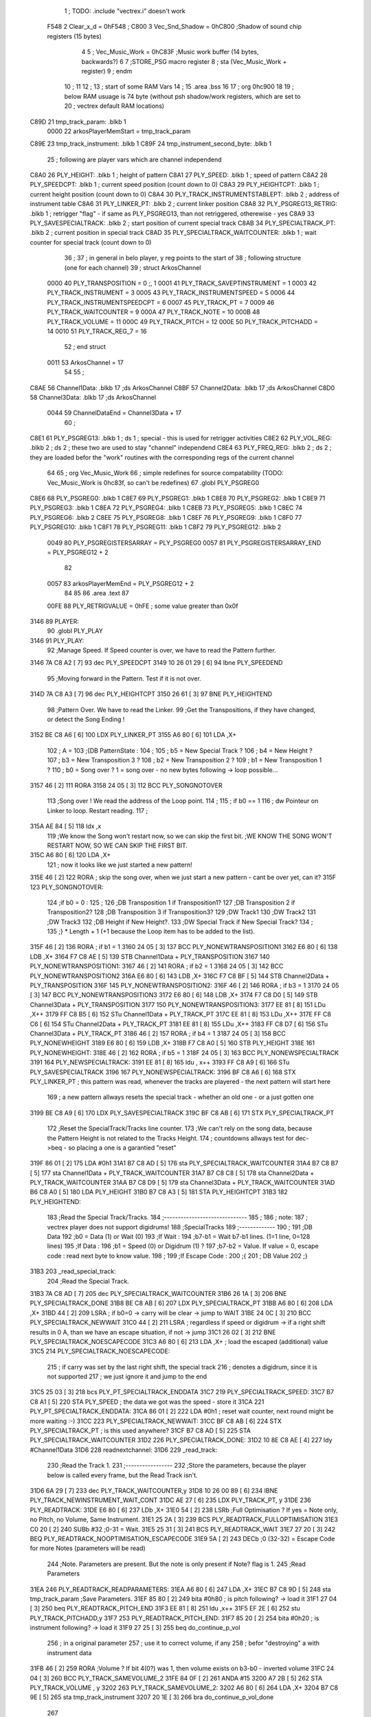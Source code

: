                               1 ; TODO: .include "vectrex.i" doesn't work
                     F548     2 Clear_x_d       =     0hF548   ;
                     C800     3 Vec_Snd_Shadow  =     0hC800   ;Shadow of sound chip registers (15 bytes)
                              4 
                              5 ; Vec_Music_Work      =      0hC83F                        ;Music work buffer (14 bytes, backwards?) 
                              6 
                              7 ;STORE_PSG           macro    register 
                              8 ;                    sta      (Vec_Music_Work + register) 
                              9 ;                    endm     
                             10 ;
                             11 
                             12 ; 
                             13 ; start of some RAM Vars
                             14 ;
                             15 	.area .bss
                             16 
                             17 ;                    org      0hc900 
                             18 
                             19 ; below RAM usuage is 74 byte (without psh shadow/work registers, which are set to
                             20 ; vectrex default RAM locations)
   C89D                      21 tmp_track_param: .blkb   1
                     0000    22 arkosPlayerMemStart  = tmp_track_param
   C89E                      23 tmp_track_instrument: .blkb   1
   C89F                      24 tmp_instrument_second_byte: .blkb   1
                             25 ; following are player vars which are channel independend
   C8A0                      26 PLY_HEIGHT: .blkb   1                            ; height of pattern 
   C8A1                      27 PLY_SPEED: .blkb   1                            ; speed of pattern 
   C8A2                      28 PLY_SPEEDCPT: .blkb   1                            ; current speed position (count down to 0) 
   C8A3                      29 PLY_HEIGHTCPT: .blkb   1                            ; current height position (count down to 0) 
   C8A4                      30 PLY_TRACK_INSTRUMENTSTABLEPT: .blkb   2                       ; address of instrument table 
   C8A6                      31 PLY_LINKER_PT: .blkb   2                            ; current linker position 
   C8A8                      32 PLY_PSGREG13_RETRIG: .blkb   1                            ; retrigger "flag" - if same as PLY_PSGREG13, than not retriggered, otherewise - yes 
   C8A9                      33 PLY_SAVESPECIALTRACK: .blkb   2                            ; start position of current special track 
   C8AB                      34 PLY_SPECIALTRACK_PT: .blkb   2                            ; current position in special track 
   C8AD                      35 PLY_SPECIALTRACK_WAITCOUNTER: .blkb   1                       ; wait counter for special track (count down to 0) 
                             36 ;
                             37 ; in general in belo player, y reg points to the start of
                             38 ; following structure (one for each channel)
                             39 ;                    struct   ArkosChannel 
                     0000    40                     PLY_TRANSPOSITION = 0 ;, 1 
                     0001    41                     PLY_TRACK_SAVEPTINSTRUMENT = 1
                     0003    42                     PLY_TRACK_INSTRUMENT = 3
                     0005    43                     PLY_TRACK_INSTRUMENTSPEED = 5
                     0006    44                     PLY_TRACK_INSTRUMENTSPEEDCPT = 6
                     0007    45                     PLY_TRACK_PT = 7
                     0009    46                     PLY_TRACK_WAITCOUNTER = 9
                     000A    47 					PLY_TRACK_NOTE = 10
                     000B    48                     PLY_TRACK_VOLUME = 11
                     000C    49                     PLY_TRACK_PITCH = 12
                     000E    50                     PLY_TRACK_PITCHADD = 14
                     0010    51                     PLY_TRACK_REG_7 = 16
                             52 ;                    end struct 
                     0011    53 ArkosChannel = 17
                             54 
                             55 ;
   C8AE                      56 Channel1Data:        .blkb   17 ;ds       ArkosChannel 
   C8BF                      57 Channel2Data:        .blkb   17 ;ds       ArkosChannel 
   C8D0                      58 Channel3Data:        .blkb   17 ;ds       ArkosChannel 
                     0044    59 ChannelDataEnd      = Channel3Data + 17
                             60 ;
   C8E1                      61 PLY_PSGREG13:        .blkb   1 ; ds       1                            ; special - this is used for retrigger activities 
   C8E2                      62 PLY_VOL_REG:         .blkb   2 ; ds       2                            ; these two are used to stay "channel" independend 
   C8E4                      63 PLY_FREQ_REG:        .blkb   2 ; ds       2                            ; they are loaded befor the "work" routines with the corresponding regs of the current channel 
                             64 
                             65 ;	org      Vec_Music_Work 
                             66 ; simple redefines for source compatability (TODO: Vec_Music_Work is 0hc83f, so can't be redefines)
                             67 	.globl PLY_PSGREG0
   C8E6                      68 PLY_PSGREG0:         .blkb   1
   C8E7                      69 PLY_PSGREG1:         .blkb   1
   C8E8                      70 PLY_PSGREG2:         .blkb   1
   C8E9                      71 PLY_PSGREG3:         .blkb   1
   C8EA                      72 PLY_PSGREG4:         .blkb   1
   C8EB                      73 PLY_PSGREG5:         .blkb   1
   C8EC                      74 PLY_PSGREG6:         .blkb   2
   C8EE                      75 PLY_PSGREG8:         .blkb   1
   C8EF                      76 PLY_PSGREG9:         .blkb   1
   C8F0                      77 PLY_PSGREG10:        .blkb   1
   C8F1                      78 PLY_PSGREG11:        .blkb   1
   C8F2                      79 PLY_PSGREG12:        .blkb   2
                     0049    80 PLY_PSGREGISTERSARRAY = PLY_PSGREG0
                     0057    81 PLY_PSGREGISTERSARRAY_END = PLY_PSGREG12 + 2
                             82 
                     0057    83 arkosPlayerMemEnd = PLY_PSGREG12 + 2
                             84 
                             85 
                             86 	.area .text
                             87 
                     00FE    88 PLY_RETRIGVALUE     = 0hFE                         ; some value greater than 0x0f 
   3146                      89 PLAYER: 
                             90 	.globl PLY_PLAY
   3146                      91 PLY_PLAY: 
                             92 ;Manage Speed. If Speed counter is over, we have to read the Pattern further.
   3146 7A C8 A2      [ 7]   93                     dec      PLY_SPEEDCPT 
   3149 10 26 01 29   [ 6]   94                     lbne     PLY_SPEEDEND 
                             95 ;Moving forward in the Pattern. Test if it is not over.
   314D 7A C8 A3      [ 7]   96                     dec      PLY_HEIGHTCPT 
   3150 26 61         [ 3]   97                     BNE      PLY_HEIGHTEND 
                             98 ;Pattern Over. We have to read the Linker.
                             99 ;Get the Transpositions, if they have changed, or detect the Song Ending !
   3152 BE C8 A6      [ 6]  100                     LDX      PLY_LINKER_PT 
   3155 A6 80         [ 6]  101                     LDA      ,X+ 
                            102 ; A = 
                            103 ;{DB PatternState :
                            104 ;
                            105 ;	b5 = New Special Track ?
                            106 ;	b4 = New Height ?
                            107 ;	b3 = New Transposition 3 ?
                            108 ;	b2 = New Transposition 2 ?
                            109 ;	b1 = New Transposition 1 ?
                            110 ;	b0 = Song over ? 1 = song over - no new bytes following -> loop possible...
   3157 46            [ 2]  111                     RORA     
   3158 24 05         [ 3]  112                     BCC      PLY_SONGNOTOVER 
                            113 ;Song over ! We read the address of the Loop point.
                            114 ;
                            115 ; if b0 == 1
                            116 ; dw Pointeur on Linker to loop. Restart reading.
                            117 ;
   315A AE 84         [ 5]  118                     ldx      ,x 
                            119 ;We know the Song won't restart now, so we can skip the first bit.                                                                                      ;WE KNOW THE SONG WON'T RESTART NOW, SO WE CAN SKIP THE FIRST BIT.
   315C A6 80         [ 6]  120                     LDA      ,X+ 
                            121 ; now it looks like we just started a new pattern!
   315E 46            [ 2]  122                     RORA                                  ; skip the song over, when we just start a new pattern - cant be over yet, can it? 
   315F                     123 PLY_SONGNOTOVER: 
                            124 ;if b0 = 0 :
                            125 ;
                            126 ;DB Transposition 1 if Transposition1?
                            127 ;DB Transposition 2 if Transposition2?
                            128 ;DB Transposition 3 if Transposition3?
                            129 ;DW Track1
                            130 ;DW Track2
                            131 ;DW Track3
                            132 ;DB Height if New Height?.
                            133 ;DW Special Track if New Special Track?
                            134 ;
                            135 ;} * Length + 1		(+1 because the Loop item has to be added to the list).
   315F 46            [ 2]  136                     RORA                                  ; if b1 = 1 
   3160 24 05         [ 3]  137                     BCC      PLY_NONEWTRANSPOSITION1 
   3162 E6 80         [ 6]  138                     LDB      ,X+ 
   3164 F7 C8 AE      [ 5]  139                     STB      Channel1Data + PLY_TRANSPOSITION 
   3167                     140 PLY_NONEWTRANSPOSITION1: 
   3167 46            [ 2]  141                     RORA                                  ; if b2 = 1 
   3168 24 05         [ 3]  142                     BCC      PLY_NONEWTRANSPOSITION2 
   316A E6 80         [ 6]  143                     LDB      ,X+ 
   316C F7 C8 BF      [ 5]  144                     STB      Channel2Data + PLY_TRANSPOSITION 
   316F                     145 PLY_NONEWTRANSPOSITION2: 
   316F 46            [ 2]  146                     RORA                                  ; if b3 = 1 
   3170 24 05         [ 3]  147                     BCC      PLY_NONEWTRANSPOSITION3 
   3172 E6 80         [ 6]  148                     LDB      ,X+ 
   3174 F7 C8 D0      [ 5]  149                     STB      Channel3Data + PLY_TRANSPOSITION 
   3177                     150 PLY_NONEWTRANSPOSITION3: 
   3177 EE 81         [ 8]  151                     LDu      ,X++ 
   3179 FF C8 B5      [ 6]  152                     STu      Channel1Data + PLY_TRACK_PT 
   317C EE 81         [ 8]  153                     LDu      ,X++ 
   317E FF C8 C6      [ 6]  154                     STu      Channel2Data + PLY_TRACK_PT 
   3181 EE 81         [ 8]  155                     LDu      ,X++ 
   3183 FF C8 D7      [ 6]  156                     STu      Channel3Data + PLY_TRACK_PT 
   3186 46            [ 2]  157                     RORA                                  ; if b4 = 1 
   3187 24 05         [ 3]  158                     BCC      PLY_NONEWHEIGHT 
   3189 E6 80         [ 6]  159                     LDB      ,X+ 
   318B F7 C8 A0      [ 5]  160                     STB      PLY_HEIGHT 
   318E                     161 PLY_NONEWHEIGHT: 
   318E 46            [ 2]  162                     RORA                                  ; if b5 = 1 
   318F 24 05         [ 3]  163                     BCC      PLY_NONEWSPECIALTRACK 
   3191                     164 PLY_NEWSPECIALTRACK: 
   3191 EE 81         [ 8]  165                     ldu      , x++ 
   3193 FF C8 A9      [ 6]  166                     STu      PLY_SAVESPECIALTRACK 
   3196                     167 PLY_NONEWSPECIALTRACK: 
   3196 BF C8 A6      [ 6]  168                     STX      PLY_LINKER_PT                ; this pattern was read, whenever the tracks are playered - the next pattern will start here 
                            169 ; a new pattern allways resets the special track - whether an old one - or a just gotten one
   3199 BE C8 A9      [ 6]  170                     LDX      PLY_SAVESPECIALTRACK 
   319C BF C8 AB      [ 6]  171                     STX      PLY_SPECIALTRACK_PT 
                            172 ;Reset the SpecialTrack/Tracks line counter.
                            173 ;We can't rely on the song data, because the Pattern Height is not related to the Tracks Height.
                            174 ; countdowns allways test for dec->beq - so placing a one is a garantied "reset"
   319F 86 01         [ 2]  175                     LDA      #0h1 
   31A1 B7 C8 AD      [ 5]  176                     sta      PLY_SPECIALTRACK_WAITCOUNTER 
   31A4 B7 C8 B7      [ 5]  177                     sta      Channel1Data + PLY_TRACK_WAITCOUNTER 
   31A7 B7 C8 C8      [ 5]  178                     sta      Channel2Data + PLY_TRACK_WAITCOUNTER 
   31AA B7 C8 D9      [ 5]  179                     sta      Channel3Data + PLY_TRACK_WAITCOUNTER 
   31AD B6 C8 A0      [ 5]  180                     LDA      PLY_HEIGHT 
   31B0 B7 C8 A3      [ 5]  181                     STA      PLY_HEIGHTCPT 
   31B3                     182 PLY_HEIGHTEND: 
                            183 ;Read the Special Track/Tracks.
                            184 ;------------------------------
                            185 ;
                            186 ; note:
                            187 ; vectrex player does not support digidrums!
                            188 ;SpecialTracks
                            189 ;-------------
                            190 ;
                            191 ;DB Data
                            192 ;b0 = Data (1) or Wait (0)
                            193 ;If Wait :
                            194 ;b7-b1 = Wait b7-b1 lines. (1=1 line, 0=128 lines)
                            195 ;If Data :
                            196 ;b1 = Speed (0) or Digidrum (1) ?
                            197 ;b7-b2 = Value. If value = 0, escape code : read next byte to know value.
                            198 ;
                            199 ;If Escape Code :
                            200 ;{
                            201 ; DB Value
                            202 ;}
   31B3                     203 _read_special_track: 
                            204 ;Read the Special Track.
   31B3 7A C8 AD      [ 7]  205                     dec      PLY_SPECIALTRACK_WAITCOUNTER 
   31B6 26 1A         [ 3]  206                     BNE      PLY_SPECIALTRACK_DONE 
   31B8 BE C8 AB      [ 6]  207                     LDX      PLY_SPECIALTRACK_PT 
   31BB A6 80         [ 6]  208                     LDA      ,X+ 
   31BD 44            [ 2]  209                     LSRA                                  ; if b0=0 -> carry will be clear -> jump to WAIT 
   31BE 24 0C         [ 3]  210                     BCC      PLY_SPECIALTRACK_NEWWAIT 
   31C0 44            [ 2]  211                     LSRA                                  ; regardless if speed or digidrum -> if a right shift results in 0 A, than we have an escape situation, if not -> jump 
   31C1 26 02         [ 3]  212                     BNE      PLY_SPECIALTRACK_NOESCAPECODE 
   31C3 A6 80         [ 6]  213                     LDA      ,X+                          ; load the escaped (additional) value 
   31C5                     214 PLY_SPECIALTRACK_NOESCAPECODE: 
                            215 ; if carry was set by the last right shift, the special track
                            216 ; denotes a digidrum, since it is not supported
                            217 ; we just ignore it and jump to the end
   31C5 25 03         [ 3]  218                     bcs      PLY_PT_SPECIALTRACK_ENDDATA 
   31C7                     219 PLY_SPECIALTRACK_SPEED: 
   31C7 B7 C8 A1      [ 5]  220                     STA      PLY_SPEED                    ; the data we got was the speed - store it 
   31CA                     221 PLY_PT_SPECIALTRACK_ENDDATA: 
   31CA 86 01         [ 2]  222                     LDA      #0h1                          ; reset wait counter, next round might be more waiting :-) 
   31CC                     223 PLY_SPECIALTRACK_NEWWAIT: 
   31CC BF C8 AB      [ 6]  224                     STX      PLY_SPECIALTRACK_PT          ; is this used anywhere? 
   31CF B7 C8 AD      [ 5]  225                     STA      PLY_SPECIALTRACK_WAITCOUNTER 
   31D2                     226 PLY_SPECIALTRACK_DONE: 
   31D2 10 8E C8 AE   [ 4]  227                     ldy      #Channel1Data 
   31D6                     228 readnextchannel: 
   31D6                     229 _read_track: 
                            230 ;Read the Track 1.
                            231 ;-----------------
                            232 ;Store the parameters, because the player below is called every frame, but the Read Track isn't.
   31D6 6A 29         [ 7]  233                     dec      PLY_TRACK_WAITCOUNTER,y 
   31D8 10 26 00 89   [ 6]  234                     lBNE     PLY_TRACK_NEWINSTRUMENT_WAIT_CONT 
   31DC AE 27         [ 6]  235                     LDX      PLY_TRACK_PT, y 
   31DE                     236 PLY_READTRACK: 
   31DE E6 80         [ 6]  237                     LDb      ,X+ 
   31E0 54            [ 2]  238                     LSRb                                  ;Full Optimisation ? If yes = Note only, no Pitch, no Volume, Same Instrument. 
   31E1 25 2A         [ 3]  239                     BCS      PLY_READTRACK_FULLOPTIMISATION 
   31E3 C0 20         [ 2]  240                     SUBb     #32                          ;0-31 = Wait. 
   31E5 25 31         [ 3]  241                     BCS      PLY_READTRACK_WAIT 
   31E7 27 20         [ 3]  242                     BEQ      PLY_READTRACK_NOOPTIMISATION_ESCAPECODE 
   31E9 5A            [ 2]  243                     DECb                                  ;0 (32-32) = Escape Code for more Notes (parameters will be read) 
                            244 ;Note. Parameters are present. But the note is only present if Note? flag is 1.
                            245 ;Read Parameters
   31EA                     246 PLY_READTRACK_READPARAMETERS: 
   31EA A6 80         [ 6]  247                     LDA      ,X+ 
   31EC B7 C8 9D      [ 5]  248                     sta      tmp_track_param              ;Save Parameters. 
   31EF 85 80         [ 2]  249                     bita     #0h80                         ; is pitch following? -> load it 
   31F1 27 04         [ 3]  250                     beq      PLY_READTRACK_PITCH_END 
   31F3 EE 81         [ 8]  251                     ldu      ,x++ 
   31F5 EF 2E         [ 6]  252                     stu      PLY_TRACK_PITCHADD,y 
   31F7                     253 PLY_READTRACK_PITCH_END: 
   31F7 85 20         [ 2]  254                     bita     #0h20                         ; is instrument following? -> load it 
   31F9 27 25         [ 3]  255                     beq      do_continue_p_vol 
                            256 ; in a original parameter
                            257 ; use it to correct volume, if any
                            258 ; befor "destroying" a with instrument data
   31FB 46            [ 2]  259                     RORA                                  ;Volume ? If bit 4(0?) was 1, then volume exists on b3-b0 - inverted volume 
   31FC 24 04         [ 3]  260                     BCC      PLY_TRACK_SAMEVOLUME_2 
   31FE 84 0F         [ 2]  261                     ANDA     #15
   3200 A7 2B         [ 5]  262                     STA      PLY_TRACK_VOLUME , y 
   3202                     263 PLY_TRACK_SAMEVOLUME_2: 
   3202 A6 80         [ 6]  264                     LDA      ,X+ 
   3204 B7 C8 9E      [ 5]  265                     sta      tmp_track_instrument 
   3207 20 1E         [ 3]  266                     bra      do_continue_p_vol_done 
                            267 
   3209                     268 PLY_READTRACK_NOOPTIMISATION_ESCAPECODE: 
   3209 E6 80         [ 6]  269                     LDb      ,X+                          ; load note to B 
   320B 20 DD         [ 3]  270                     BRA      PLY_READTRACK_READPARAMETERS 
                            271 
                            272 ;---------  
   320D                     273 PLY_READTRACK_FULLOPTIMISATION: 
   320D AF 27         [ 6]  274                     STX      PLY_TRACK_PT, y 
   320F 4F            [ 2]  275                     clra                                  ; is param now, no need to save - accessed directly in full opt 
   3210 C0 01         [ 2]  276                     SUBb     #0h1 
   3212 24 1C         [ 3]  277                     BCC      full_opt_note_given 
   3214 E6 80         [ 6]  278                     LDb      ,X+ 
                            279 ;cc_out_save_note
                            280                                                           ; no pitch 
                            281                                                           ; no vol 
                            282                                                           ; but certainly note 
   3216 20 18         [ 3]  283                     bra      full_opt_note_given 
                            284 
                            285 ;---------  
   3218                     286 PLY_READTRACK_WAIT: 
   3218 CB 20         [ 2]  287                     ADDb     #32 
   321A 1A 01         [ 3]  288                     ORCC     #1
   321C AF 27         [ 6]  289                     STX      PLY_TRACK_PT, y 
   321E 20 43         [ 3]  290                     bra      PLY_TRACK_NEWINSTRUMENT_SETWAIT 
                            291 
   3220                     292 do_continue_p_vol: 
                            293 ; in b now note - if any
                            294 ; in a original parameter
   3220 46            [ 2]  295                     RORA                                  ;Volume ? If bit 4(0?) was 1, then volume exists on b3-b0 - inverted volume 
   3221 24 04         [ 3]  296                     BCC      PLY_TRACK_SAMEVOLUME_1 
   3223 84 0F         [ 2]  297                     ANDA     #15
   3225 A7 2B         [ 5]  298                     STA      PLY_TRACK_VOLUME , y 
   3227                     299 PLY_TRACK_SAMEVOLUME_1: 
   3227                     300 do_continue_p_vol_done: 
                            301 ; in b current note
                            302 ; in tmp_b_instrument the current instrument number
                            303 ; in tmp_d_param, the parameters of the last read track info
                            304 ;76543210
                            305 ;pnivvvvo
                            306 ;
                            307 ;DB Parameters
                            308 ;p = New Pitch ?
                            309 ;n = Note ?
                            310 ;i = New Instrument ? Only tested if Note? = 1.
                            311 ;v = Inverted Volume if Volume?=1. %0000 if Volume? is off.
                            312 ;o = Volume ?
                            313 ;No Wait command. Can be a Note and/or Effects.
   3227 B6 C8 9D      [ 5]  314                     lda      tmp_track_param 
   322A AF 27         [ 6]  315                     STX      PLY_TRACK_PT, y 
   322C 85 40         [ 2]  316                     bita     #0h40                         ;Note ? If no Note, we don't have to test if a new Instrument is here. 
   322E 27 31         [ 3]  317                     beq      PLY_TRACK_NONOTEGIVEN 
   3230                     318 full_opt_note_given: 
   3230 EB 20         [ 5]  319                     ADDb     PLY_TRANSPOSITION, y         ;Transpose Note according to the Transposition in the Linker. 
   3232 E7 2A         [ 5]  320                     STb      PLY_TRACK_NOTE, y 
   3234 8E 00 00      [ 3]  321                     LDX      #0h0                          ;Reset the TrackPitch. 
   3237 AF 2C         [ 6]  322                     STX      PLY_TRACK_PITCH , y 
   3239 85 20         [ 2]  323                     bita     #0h20                         ;New Instrument ?; 
   323B 26 08         [ 3]  324                     bne      PLY_TRACK_NEWINSTRUMENT 
   323D AE 21         [ 6]  325                     LDX      PLY_TRACK_SAVEPTINSTRUMENT, y ;Same Instrument. We recover its address to restart it. 
   323F A6 25         [ 5]  326                     LDA      PLY_TRACK_INSTRUMENTSPEED, y ;Reset the Instrument Speed Counter. Never seemed useful... 
   3241 A7 26         [ 5]  327                     STA      PLY_TRACK_INSTRUMENTSPEEDCPT , y 
   3243 20 13         [ 3]  328                     BRA      PLY_TRACK_INSTRUMENTRESETPT 
                            329 
   3245                     330 PLY_TRACK_NEWINSTRUMENT:                                   ;New  Instrument. We have to get its new address, and Speed. 
   3245 4F            [ 2]  331                     clra     
   3246 F6 C8 9E      [ 5]  332                     ldb      tmp_track_instrument 
   3249 58            [ 2]  333                     LSLB     
   324A 49            [ 2]  334                     ROLA     
   324B BE C8 A4      [ 6]  335                     LDX      PLY_TRACK_INSTRUMENTSTABLEPT 
   324E AE 8B         [ 9]  336                     ldx      d,x 
   3250 A6 80         [ 6]  337                     lda      ,x+ 
   3252 A7 25         [ 5]  338                     STA      PLY_TRACK_INSTRUMENTSPEED , y 
   3254 A7 26         [ 5]  339                     STA      PLY_TRACK_INSTRUMENTSPEEDCPT , y 
   3256 AF 21         [ 6]  340                     STX      PLY_TRACK_SAVEPTINSTRUMENT, y ;When using the Instrument again, no need to give the Speed, it is skipped. ;WHEN USING THE INSTRUMENT AGAIN, NO NEED TO GIVE THE SPEED, IT IS SKIPPED. 
   3258                     341 PLY_TRACK_INSTRUMENTRESETPT: 
   3258 A6 80         [ 6]  342                     LDA      ,X+ 
   325A 27 03         [ 3]  343                     BEQ      noIntrumentRetrigger 
   325C B7 C8 A8      [ 5]  344                     STA      PLY_PSGREG13_RETRIG 
   325F                     345 noIntrumentRetrigger: 
   325F AF 23         [ 6]  346                     STX      PLY_TRACK_INSTRUMENT, y 
   3261                     347 PLY_TRACK_NONOTEGIVEN: 
   3261 C6 01         [ 2]  348                     LDb      #0h1             
   3263                     349 PLY_TRACK_NEWINSTRUMENT_SETWAIT: 
   3263 E7 29         [ 5]  350                     STb      PLY_TRACK_WAITCOUNTER , y   
   3265                     351 PLY_TRACK_NEWINSTRUMENT_WAIT_CONT: 
   3265 31 A8 11      [ 5]  352                     leay     ArkosChannel, y 
   3268 10 8C C8 E1   [ 5]  353                     cmpy     #ChannelDataEnd 
   326C 10 26 FF 66   [ 6]  354                     lbne     readnextchannel 
   3270 B6 C8 A1      [ 5]  355                     LDA      PLY_SPEED 
   3273 B7 C8 A2      [ 5]  356                     STA      PLY_SPEEDCPT 
                            357 
                            358 
                            359 
                            360 
   3276                     361 PLY_SPEEDEND: 
   3276 CC C8 EA      [ 3]  362                     LDD      #PLY_PSGREGISTERSARRAY + 4 
   3279 FD C8 E4      [ 6]  363                     std      PLY_FREQ_REG 
   327C CC C8 F0      [ 3]  364                     ldd      #PLY_PSGREGISTERSARRAY + 10 
   327F FD C8 E2      [ 6]  365                     std      PLY_VOL_REG 
   3282 10 8E C8 D0   [ 4]  366                     LDY      #Channel3Data 
   3286                     367 playnextchannel: 
   3286                     368 _play_sound_track:
                            369 ;Play the Sound on Track 
                            370 ;-------------------------
                            371 ;Plays the sound on each frame, but only save the forwarded Instrument pointer when Instrument Speed is reached.
                            372 ;This is needed because TrackPitch is involved in the Software Frequency/Hardware Frequency calculation, and is calculated every frame.
   3286 EC 2C         [ 6]  373                     LDD      PLY_TRACK_PITCH, y 
   3288 E3 2E         [ 7]  374                     ADDD     PLY_TRACK_PITCHADD , y 
   328A ED 2C         [ 6]  375                     STD      PLY_TRACK_PITCH , y 
                            376 ; arithmetic shift right D (halfing and preserving sign)
                            377 ; slow down pitch by quartering the current pitch
                            378 ; (after the add)
   328C 47            [ 2]  379                     ASRA     
   328D 56            [ 2]  380                     RORB     
   328E 47            [ 2]  381                     ASRA     
   328F 56            [ 2]  382                     RORB     
   3290 1F 03         [ 6]  383                     TFR      D,U                          ; U = (PLY_TRACK_PITCH/4) 
   3292 AE 23         [ 6]  384                     LDX      PLY_TRACK_INSTRUMENT, y 
                            385 ;;;;;;;;;;;;;;;;;;;;;;;;;;;;;;;;;;;;;;;;;;;;;;;
                            386 ; PLAY SOUND
                            387 ;;;;;;;;;;;;;;;;;;;;;;;;;;;;;;;;;;;;;;;;;;;;;;;
                            388 ;Plays a sound stream.
                            389 ;X Pointer to Instrument Data
                            390 ;Y Pointer to track data
                            391 ; U current track pitch
                            392 ;RET=
                            393 ;X =New Instrument pointer.
                            394 ; data in track record is set
   3294                     395 PLY_PLAYSOUND: 
                            396 ;instrument 
                            397 ;DB FirstByte
                            398 ;if b0=0, NON-HARD sound. If b0=1, HARD Sound.
   3294 E6 80         [ 6]  399                     LDB      ,X+ 
   3296 56            [ 2]  400                     RORB     
   3297 25 65         [ 3]  401                     BCS      PLY_PS_HARD 
                            402 ;************       
                            403 ;SOFTWARE SOUND, b0 = 0       
                            404 ;************    
                            405 ;76543210
                            406 ;pavvvvn0
                            407 ;
                            408 ;p = Pitch?
                            409 ;a = Arpeggio?
                            410 ;v = Volume
                            411 ;n = Second Byte needed? Needed when Noise, or Manual frequency, or noise with no sound.
   3299 56            [ 2]  412                     RORB                                  ; is b1 (n) set 
   329A 25 2B         [ 3]  413                     BCS      PLY_PS_S_SECONDBYTENEEDED    ; if yes jump to read second byte 
   329C 1F 98         [ 6]  414                     TFR      B,A                          ; for volume check copy the first byte to a 
   329E 84 0F         [ 2]  415                     ANDA     #15
   32A0 26 0C         [ 3]  416                     BNE      PLY_PS_S_SOUNDON             ; if is 0 than no sound at all 
                            417                                                           ;Null Volume. It means no Sound. We stop the Sound, the Noise, and it's over. 
   32A2 A7 9F C8 E2   [ 9]  418                     STA      [PLY_VOL_REG]                ;We have to make the volume to 0, because if a bass Hard was activated before, we have to stop it. 
   32A6 86 09         [ 2]  419                     lda      #9                           ; these are the register mask bits for this sound (or this no sound) 
   32A8 A7 A8 10      [ 5]  420                     sta      PLY_TRACK_REG_7,y 
   32AB 7E 34 0E      [ 4]  421                     jmp      out_sound 
                            422 
                            423 ; A = volume
   32AE                     424 PLY_PS_S_SOUNDON: 
                            425 ; Volume is here, no Second Byte needed. It means we have a simple Software sound (Sound = On, Noise = Off)
                            426 ; We have to test Arpeggio and Pitch, however.
   32AE A0 2B         [ 5]  427                     SUBA     PLY_TRACK_VOLUME,y           ; tmp_volumeN ;Code Volume. volume of instrument minus inverted volume 
   32B0 24 01         [ 3]  428                     BCC      vol_not_null_1 
   32B2 4F            [ 2]  429                     CLRA     
   32B3                     430 vol_not_null_1: 
   32B3 A7 9F C8 E2   [ 9]  431                     STA      [PLY_VOL_REG] 
   32B7 86 08         [ 2]  432                     LDA      #8
   32B9 A7 A8 10      [ 5]  433                     sta      PLY_TRACK_REG_7,y 
   32BC 56            [ 2]  434                     RORB                                  ;Needed for the subroutine to get the good flags. 
   32BD 17 01 A3      [ 9]  435                     LBSR     PLY_PS_CALCULATEFREQUENCY 
                            436 ; in u frequency + pitch, in little endian order, ready to be written to psg
   32C0 EF 9F C8 E4   [10]  437                     stu      [PLY_FREQ_REG] 
   32C4 7E 34 0E      [ 4]  438                     jmp      out_sound 
                            439 
   32C7                     440 PLY_PS_S_SECONDBYTENEEDED: 
   32C7 86 08         [ 2]  441                     LDA      #8
   32C9 A7 A8 10      [ 5]  442                     sta      PLY_TRACK_REG_7,y 
                            443 ; A second byte of instrument data
   32CC A6 80         [ 6]  444                     LDA      ,X+ 
   32CE 84 0F         [ 2]  445                     ANDA     #15
   32D0 27 06         [ 3]  446                     BEQ      PLY_PS_S_SBN_NONOISE 
   32D2 B7 C8 EC      [ 5]  447                     STA      PLY_PSGREG6 
   32D5 6F A8 10      [ 7]  448                     clr      PLY_TRACK_REG_7,y 
   32D8                     449 PLY_PS_S_SBN_NONOISE: 
   32D8 1F 98         [ 6]  450                     TFR      B,A 
   32DA 84 0F         [ 2]  451                     ANDA     #15
   32DC A0 2B         [ 5]  452                     SUBA     PLY_TRACK_VOLUME,y 
                            453                                                           ;CODE VOLUME. 
   32DE 24 01         [ 3]  454                     BCC      no_vol_underflow_1 
   32E0 4F            [ 2]  455                     CLRA     
   32E1                     456 no_vol_underflow_1: 
   32E1 A7 9F C8 E2   [ 9]  457                     STA      [PLY_VOL_REG] 
   32E5 A6 1F         [ 5]  458                     lda      -1,x 
   32E7 85 20         [ 2]  459                     bita     #32
   32E9 26 06         [ 3]  460                     BNE      PLY_PS_S_SBN_SOUND 
   32EB 6C A8 10      [ 7]  461                     inc      PLY_TRACK_REG_7,y 
   32EE 7E 34 0E      [ 4]  462                     jmp      out_sound 
                            463 
   32F1                     464 PLY_PS_S_SBN_SOUND: 
   32F1 56            [ 2]  465                     RORB                                  ;Needed for the subroutine to get the good flags. 
   32F2 85 40         [ 2]  466                     bita     #64
   32F4 17 01 61      [ 9]  467                     LBSR     PLY_PS_CALCULATEFREQUENCY_TESTMANUALFREQUENCY 
   32F7 EF 9F C8 E4   [10]  468                     stu      [PLY_FREQ_REG]               ; set frequency - u gotton from above jsr 
   32FB 7E 34 0E      [ 4]  469                     jmp      out_sound 
                            470 
                            471 ; u current track pitch
                            472 ; X is pointer to instrument
                            473 ; B = first byte of instrument + one ror
                            474 ;**********          
                            475 ;HARD SOUND          
                            476 ;**********          
   32FE                     477 PLY_PS_HARD: 
                            478                                                           ;We don't set the Volume to 16 now because we may have reached the end of the sound ! 
   32FE 56            [ 2]  479                     RORB                                  ;Test Retrig here, it is common to every Hard sounds. 
   32FF 24 0D         [ 3]  480                     BCC      PLY_PS_HARD_NORETRIG 
                            481 ;Retrig only if it is the first step in this line of Instrument !
   3301 B6 C8 B3      [ 5]  482                     LDA      Channel1Data + PLY_TRACK_INSTRUMENTSPEED ; forced first channel pointer 
   3304 B1 C8 B4      [ 5]  483                     CMPA     Channel1Data + PLY_TRACK_INSTRUMENTSPEEDCPT ; forced first channel pointer 
   3307 26 05         [ 3]  484                     BNE      PLY_PS_HARD_NORETRIG 
   3309 86 FE         [ 2]  485                     lda      #PLY_RETRIGVALUE 
   330B B7 C8 A8      [ 5]  486                     STA      PLY_PSGREG13_RETRIG 
   330E                     487 PLY_PS_HARD_NORETRIG: 
                            488                                                           ; Test bit 1 of B Use BITB 
   330E C5 02         [ 2]  489                     bitb     #2                          ;WE DON'T SHIFT THE BITS, SO THAT WE CAN USE THE SAME CODE (FREQUENCY CALCULATION) SEVERAL TIMES. 
   3310 10 26 00 A2   [ 6]  490                     LBNE     PLY_PS_HARD_LOOPORINDEPENDENT 
   3314 86 10         [ 2]  491                     lda      #0h10 
   3316 A7 9F C8 E2   [ 9]  492                     STA      [PLY_VOL_REG] 
   331A 86 08         [ 2]  493                     lda      #8
   331C A7 A8 10      [ 5]  494                     sta      PLY_TRACK_REG_7,y 
   331F A6 80         [ 6]  495                     lda      ,x+ 
                            496 ;Second Byte :
                            497 ;76543210
                            498 ;nssscccc;
                            499 ;
                            500 ;n = Noise ?
                            501 ;s = Inverted Shift (7 - Editor Shift)
                            502 ;c = Hardware Enveloppe
   3321 B7 C8 9F      [ 5]  503                     sta      tmp_instrument_second_byte   ;Get the Hardware Envelope waveform. 
   3324 84 0F         [ 2]  504                     ANDA     #15
   3326 B7 C8 E1      [ 5]  505                     STA      PLY_PSGREG13 
                            506                                                           ; Test bit 0 of B Use BITA or BITB 
   3329 C5 01         [ 2]  507                     bitb     #1
   332B 27 4F         [ 3]  508                     BEQ      PLY_PS_HARDWAREDEPENDENT 
                            509 ;upon entry in  
                            510 ; x instrumentpointer after second byte of current data
                            511 ; a = second byte (also in tmp_instrument_second_byte)
                            512 ; b = first byte ror *2
                            513 ; y = pointer to current frequency register of channel 
                            514 ; u = current track pitch
                            515 ;************        
                            516 ;SOFTWARE DEP        
                            517 ;************        
                            518                                                           ;MANUAL FREQUENCY ? -2 BECAUSE THE BYTE HAS BEEN SHIFTED PREVIOUSLY. 
   332D C5 04         [ 2]  519                     bitb     #4
   332F BD 34 58      [ 8]  520                     JSR      PLY_PS_CALCULATEFREQUENCY_TESTMANUALFREQUENCY 
                            521                                                           ; in u current frequency in little endian format, ready to be written to PSG 
   3332 EF 9F C8 E4   [10]  522                     stu      [PLY_FREQ_REG] 
                            523                                                           ; check for HW pitch and remember 
   3336 C5 20         [ 2]  524                     BITB     #32
   3338 34 01         [ 6]  525                     pshs     cc 
   333A F6 C8 9F      [ 5]  526                     LDb      tmp_instrument_second_byte   ;0 reload second byte of current instrument data 
                            527 ; encoded in bit 4 - 6 shift 3 times -> *2
                            528 ; shift is stored in inverse, 7 - shift
   333D 54            [ 2]  529                     LSRb     
   333E 54            [ 2]  530                     LSRb     
   333F 54            [ 2]  531                     LSRb     
   3340 C4 0E         [ 2]  532                     ANDb     #14                         ; blend out all other data 
   3342 4F            [ 2]  533                     clra     
   3343 C3 33 4C      [ 4]  534                     addd     #PLY_PS_SD_SHIFT_ADREESS 
   3346 1E 30         [ 8]  535                     exg      u,d                          ; shifts only possible with u->D 
   3348 1E 89         [ 8]  536                     exg      a,b                          ; to big endian 
   334A 6E C4         [ 3]  537                     jmp      ,u 
                            538 
   334C                     539 PLY_PS_SD_SHIFT_ADREESS: 
   334C 44            [ 2]  540                     LSRA     
   334D 56            [ 2]  541                     RORB     
   334E 44            [ 2]  542                     LSRA     
   334F 56            [ 2]  543                     RORB     
   3350 44            [ 2]  544                     LSRA     
   3351 56            [ 2]  545                     RORB     
   3352 44            [ 2]  546                     LSRA     
   3353 56            [ 2]  547                     RORB     
   3354 44            [ 2]  548                     LSRA     
   3355 56            [ 2]  549                     RORB     
   3356 44            [ 2]  550                     LSRA     
   3357 56            [ 2]  551                     RORB     
   3358 44            [ 2]  552                     LSRA     
   3359 56            [ 2]  553                     RORB     
   335A 24 03         [ 3]  554                     BCC      no_shift_carry_sd 
   335C C3 00 01      [ 4]  555                     addd     #1 
   335F                     556 no_shift_carry_sd: 
                            557 ; in d now frequency software, shifted X times, in big endian order
                            558 ;Hardware Pitch ?
   335F 35 01         [ 6]  559                     puls     cc 
   3361 27 02         [ 3]  560                     BEQ      PLY_PS_SD_NOHARDWAREPITCH 
                            561 ;Get Pitch and add it to the just calculated Hardware Frequency.
   3363 E3 81         [ 9]  562                     addd     ,x++ 
   3365                     563 PLY_PS_SD_NOHARDWAREPITCH: 
   3365 1E 89         [ 8]  564                     exg      a,b                          ; correct endianness of calculated frequency to little endian for PSG poke 
   3367 FD C8 F1      [ 6]  565                     STD      PLY_PSGREG11 
   336A                     566 PLY_PS_SD_NOISE: 
   336A B6 C8 9F      [ 5]  567                     lda      tmp_instrument_second_byte   ; second byte of instrument reloaded 
   336D 85 80         [ 2]  568                     BITA     #128                         ; any noise? 
   336F 27 08         [ 3]  569                     BEQ      ret_nla_here 
   3371 A6 80         [ 6]  570                     LDA      ,X+ 
   3373 B7 C8 EC      [ 5]  571                     STA      PLY_PSGREG6 
   3376 6F A8 10      [ 7]  572                     clr      PLY_TRACK_REG_7,y 
   3379                     573 ret_nla_here: 
                            574 ; NOTE:
                            575 ; y is not set to point to psg registers anymore - 
                            576 ; but at this point is not needed anymore
                            577 ;        RTS    
   3379 7E 34 0E      [ 4]  578                     jmp      out_sound 
                            579 
                            580 ;upon entry in  
                            581 ; x instrumentpointer after second byte of current data
                            582 ; a = second byte (also in tmp_instrument_second_byte)
                            583 ; b = first byte ror *2
                            584 ; y = pointer to current frequency register of channel 
                            585 ; u = current track pitch
                            586 ;************       
                            587 ;HARDWARE DEP       
                            588 ;************       
   337C                     589 PLY_PS_HARDWAREDEPENDENT: 
                            590                                                           ;MANUAL HARDWARE FREQUENCY ? -2 BECAUSE THE BYTE HAS BEEN SHIFTED PREVIOUSLY. 
   337C C5 04         [ 2]  591                     bitb     #4
   337E BD 34 58      [ 8]  592                     jsr      PLY_PS_CALCULATEFREQUENCY_TESTMANUALFREQUENCY 
                            593                                                           ; in u current frequency in little endian format, ready to be written to PSG 
   3381 FF C8 F1      [ 6]  594                     STU      PLY_PSGREG11                 ;CODE HARDWARE FREQUENCY. 
                            595 ; test for softwarepitch and remember result (we lose b below, an save a reload - save? puls push???)
   3384 C5 20         [ 2]  596                     BITB     #32
   3386 34 01         [ 6]  597                     pshs     cc 
   3388 F6 C8 9F      [ 5]  598                     ldb      tmp_instrument_second_byte   ;0 reload second byte of current instrument data 
                            599 ;Second Byte :
                            600 ;76543210
                            601 ;nssscccc
                            602 ;
                            603 ;n = Noise ?
                            604 ;s = Inverted Shift (7 - Editor Shift)
                            605 ;c = Hardware Enveloppe
                            606 ; encoded in bit 4 - 6 shift 3 times -> *2
                            607 ; shift is stored in inverse, 7 - shift
   338B 54            [ 2]  608                     LSRb     
   338C 54            [ 2]  609                     LSRb     
   338D 54            [ 2]  610                     LSRb     
   338E C4 0E         [ 2]  611                     ANDb     #14
   3390 4F            [ 2]  612                     clra     
   3391 C3 33 9A      [ 4]  613                     addd     #PLY_PS_HD_SHIFT_ADREESS 
   3394 1E 30         [ 8]  614                     exg      u,d                          ; shifts only possible with u->D 
   3396 1E 89         [ 8]  615                     exg      a,b                          ; to big endian 
   3398 6E C4         [ 3]  616                     jmp      ,u 
                            617 
   339A                     618 PLY_PS_HD_SHIFT_ADREESS: 
   339A 58            [ 2]  619                     ASLB     
   339B 49            [ 2]  620                     ROLA     
   339C 58            [ 2]  621                     ASLB     
   339D 49            [ 2]  622                     ROLA     
   339E 58            [ 2]  623                     ASLB     
   339F 49            [ 2]  624                     ROLA     
   33A0 58            [ 2]  625                     ASLB     
   33A1 49            [ 2]  626                     ROLA     
   33A2 58            [ 2]  627                     ASLB     
   33A3 49            [ 2]  628                     ROLA     
   33A4 58            [ 2]  629                     ASLB     
   33A5 49            [ 2]  630                     ROLA     
   33A6 58            [ 2]  631                     ASLB     
   33A7 49            [ 2]  632                     ROLA     
                            633 ; in d the shifted frequency in big endian format
                            634 ; software pitch configured?
   33A8 35 01         [ 6]  635                     puls     cc 
   33AA 27 02         [ 3]  636                     BEQ      PLY_PS_HD_NOSOFTWAREPITCH 
                            637 ;Get Pitch and add it to the just calculated Hardware Frequency.
   33AC E3 81         [ 9]  638                     addd     ,x++ 
   33AE                     639 PLY_PS_HD_NOSOFTWAREPITCH: 
   33AE 1E 89         [ 8]  640                     exg      a,b                          ; correct endianness of calculated frequency to little endian for PSG poke 
   33B0 ED 9F C8 E4   [10]  641                     std      [PLY_FREQ_REG] 
   33B4 20 B4         [ 3]  642                     bra      PLY_PS_SD_NOISE 
                            643 
   33B6                     644 PLY_PS_HARD_LOOPORINDEPENDENT: 
                            645                                                           ;Test bit 0 of B Use BITA or BITB 
   33B6 C5 01         [ 2]  646                     BITB     #1
   33B8 27 05         [ 3]  647                     BEQ      PLY_PS_INDEPENDENT 
   33BA AE 84         [ 5]  648                     ldx      ,x 
   33BC 7E 32 94      [ 4]  649                     jmp      PLY_PLAYSOUND 
                            650 
                            651 ; u current track pitch
                            652 ; X is pointer to instrument
                            653 ; B = first byte of instrument + 2 ror
                            654 ;***********        
                            655 ;INDEPENDENT        
                            656 ;***********        
                            657 ; in b shifted twice:
                            658 ;------------------
                            659 ;76543210
                            660 ;spam10r1
                            661 ;
                            662 ;After shifting (done twice):
                            663 ;76543210
                            664 ;--spam10		(spam, ahah).
                            665 ;
                            666 ;
                            667 ;s = Sound ? If Sound? = 0, no need to take care of Software Manual Frequency, Pitch and Arpeggio.
                            668 ;m = Manual Frequency? (if 1, Arpeggio and Pitch not read). Manual Frequency can only be present if Sound? = 1.
                            669 ;a = Arpeggio?
                            670 ;p = Pitch?
                            671 ;r = Retrig?
   33BF                     672 PLY_PS_INDEPENDENT: 
   33BF 86 10         [ 2]  673                     lda      #0h10 
   33C1 A7 9F C8 E2   [ 9]  674                     STA      [PLY_VOL_REG] 
                            675 ;        Test bit 7-2 of B  
   33C5 C5 20         [ 2]  676                     BITB     #32
   33C7 26 07         [ 3]  677                     BNE      PLY_PS_I_SOUNDON 
   33C9 86 09         [ 2]  678                     lda      #9
   33CB A7 A8 10      [ 5]  679                     sta      PLY_TRACK_REG_7,y 
   33CE 20 15         [ 3]  680                     BRA      PLY_PS_I_SKIPSOFTWAREFREQUENCYCALCULATION 
                            681 
   33D0                     682 PLY_PS_I_SOUNDON: 
   33D0 86 08         [ 2]  683                     lda      #8
   33D2 A7 A8 10      [ 5]  684                     sta      PLY_TRACK_REG_7,y 
                            685 ; hardare calculation expects one frequency calculation already being done -> u than is little endian!
   33D5 1E 03         [ 8]  686                     exg      d,u 
   33D7 1E 89         [ 8]  687                     exg      a,b 
   33D9 1E 03         [ 8]  688                     exg      d,u 
   33DB A6 2A         [ 5]  689                     LDA      PLY_TRACK_NOTE,y 
                            690 ;        Test bit 4-2 of B Use BITA or BITB   
   33DD C5 04         [ 2]  691                     BITB     #4
   33DF 8D 77         [ 7]  692                     bsr      PLY_PS_CALCULATEFREQUENCY_TESTMANUALFREQUENCY 
                            693                                                           ; in u current frequency in little endian format, ready to be written to PSG 
   33E1 EF 9F C8 E4   [10]  694                     stu      [PLY_FREQ_REG]               ; write software note with its frequency to PSG 
   33E5                     695 PLY_PS_I_SKIPSOFTWAREFREQUENCYCALCULATION: 
                            696 ; load second byte of independend instrument data
                            697 ; B after load = :
                            698 ;76543210
                            699 ;npamcccc
                            700 ;
                            701 ;n = Noise ?
                            702 ;p = Hardware Pitch?
                            703 ;a = Hardware Arpeggio?
                            704 ;m = Manual Hardware Frequency? (if 1, Arpeggio and Pitch not read).
                            705 ;c = Hardware Enveloppe
   33E5 E6 80         [ 6]  706                     LDB      ,X+ 
   33E7 1F 98         [ 6]  707                     TFR      B,A 
   33E9 84 0F         [ 2]  708                     ANDA     #15
   33EB B7 C8 E1      [ 5]  709                     STA      PLY_PSGREG13 
   33EE 56            [ 2]  710                     RORB     
   33EF 56            [ 2]  711                     RORB     
   33F0 1E 03         [ 8]  712                     exg      d,u 
   33F2 1E 89         [ 8]  713                     exg      a,b 
   33F4 1E 03         [ 8]  714                     exg      d,u 
                            715                                                           ;MANUAL HARDWARE FREQUENCY ? -2 BECAUSE THE BYTE HAS BEEN SHIFTED PREVIOUSLY. 
   33F6 C5 04         [ 2]  716                     BITB     #4
   33F8 8D 5E         [ 7]  717                     bsr      PLY_PS_CALCULATEFREQUENCY_TESTMANUALFREQUENCY 
                            718                                                           ; b stays the same during frequency test 
                            719                                                           ; in u current frequency in little endian format, ready to be written to PSG 
   33FA FF C8 F1      [ 6]  720                     STu      PLY_PSGREG11                 ;CODE HARDWARE FREQUENCY. 
   33FD C5 20         [ 2]  721                     BITB     #32
   33FF 27 0D         [ 3]  722                     BEQ      outahere_1 
   3401 A6 80         [ 6]  723                     LDA      ,X+ 
   3403 B7 C8 EC      [ 5]  724                     STA      PLY_PSGREG6 
   3406 A6 A8 10      [ 5]  725                     lda      PLY_TRACK_REG_7,y 
   3409 84 F7         [ 2]  726                     anda     #247 ; %11110111 
   340B A7 A8 10      [ 5]  727                     sta      PLY_TRACK_REG_7,y 
   340E                     728 outahere_1: 
   340E                     729 out_sound: 
                            730 ;;;;;;;;;;;;;;;;;;;;;;;;;;;;;;;;;;;;;;;;;;;;;;;
   340E 6A 26         [ 7]  731                     dec      PLY_TRACK_INSTRUMENTSPEEDCPT , y 
   3410 26 06         [ 3]  732                     BNE      PLY_TRACK_PLAYNOFORWARD 
   3412 AF 23         [ 6]  733                     STX      PLY_TRACK_INSTRUMENT , y 
   3414 A6 25         [ 5]  734                     LDA      PLY_TRACK_INSTRUMENTSPEED , y 
   3416 A7 26         [ 5]  735                     STA      PLY_TRACK_INSTRUMENTSPEEDCPT , y 
   3418                     736 PLY_TRACK_PLAYNOFORWARD: 
   3418 31 A8 EF      [ 5]  737                     leay     -ArkosChannel, y 
   341B 10 8C C8 9D   [ 5]  738                     cmpy     #Channel1Data-ArkosChannel 
   341F 27 15         [ 3]  739                     beq      doneplaying 
   3421 FC C8 E4      [ 6]  740                     ldd      PLY_FREQ_REG 
   3424 83 00 02      [ 4]  741                     subd     #2 
   3427 FD C8 E4      [ 6]  742                     std      PLY_FREQ_REG 
   342A FC C8 E2      [ 6]  743                     ldd      PLY_VOL_REG 
   342D 83 00 01      [ 4]  744                     subd     #1 
   3430 FD C8 E2      [ 6]  745                     std      PLY_VOL_REG 
   3433 7E 32 86      [ 4]  746                     jmp      playnextchannel 
                            747 
   3436                     748 doneplaying: 
   3436 B6 C8 E0      [ 5]  749                     lda      PLY_TRACK_REG_7 +Channel3Data 
   3439 48            [ 2]  750                     ASLA     
   343A BA C8 CF      [ 5]  751                     ORA      PLY_TRACK_REG_7 +Channel2Data 
   343D 49            [ 2]  752                     ROLA     
   343E BA C8 BE      [ 5]  753                     ORA      PLY_TRACK_REG_7 +Channel1Data 
                            754 ;SEND THE REGISTERS TO PSG.
   3441                     755 PLY_SENDREGISTERS: 
                            756 ;A=REGISTER 7       
   3441 B7 C8 ED      [ 5]  757 					sta      PLY_PSGREG0 + 7
   3444 B6 C8 E1      [ 5]  758                     lda      PLY_PSGREG13 
   3447 B1 C8 A8      [ 5]  759                     CMPA     PLY_PSGREG13_RETRIG          ;IF ISRETRIG?, FORCE THE R13 TO BE TRIGGERED. 
   344A 27 0B         [ 3]  760                     BEQ      backFromPlayer 
   344C B7 C8 A8      [ 5]  761                     STA      PLY_PSGREG13_RETRIG 
   344F B7 C8 F3      [ 5]  762 					sta      PLY_PSGREG0 + 13
                            763 ; destroy shadow - otherwise 13 on same is not retriggered
   3452 86 FF         [ 2]  764                     lda      #0hff 
   3454 B7 C8 0D      [ 5]  765                     sta      Vec_Snd_Shadow+13 
   3457                     766 backFromPlayer: 
   3457 39            [ 5]  767                     RTS      
                            768 
                            769 ;Subroutine that =
                            770 ;If Manual Frequency? (Flag Z off), read frequency (Word) and adds the TrackPitch.
                            771 ;Else, Auto Frequency.
                            772 ;	if Arpeggio? = 1 (bit 3 from B), read it (Byte).
                            773 ;	if Pitch? = 1 (bit 4 from B), read it (Word).
                            774 ;	Calculate the frequency according to the Note + Arpeggio + TrackPitch.
                            775 ; U track pitch
                            776 ; X pointer to instrument data
                            777 ;
                            778 ;RET=
                            779 ;X = Instrument pointer.
                            780 ;u current frequency in little endian order, ready to be written to psg
                            781 ; y,b stays same
   3458                     782 PLY_PS_CALCULATEFREQUENCY_TESTMANUALFREQUENCY: 
   3458 27 09         [ 3]  783                     BEQ      PLY_PS_CALCULATEFREQUENCY 
                            784 ;Manual Frequency. We read it, no need to read Pitch and Arpeggio.
                            785 ;However, we add TrackPitch to the read Frequency, and that's all.
   345A 1E 30         [ 8]  786                     exg      u,d 
   345C E3 81         [ 9]  787                     addd     ,X++ 
   345E 1E 89         [ 8]  788                     exg      a,b                          ; switching endian anyway because PSG regs are sortof little endian 
   3460 1E 30         [ 8]  789                     exg      u,d 
   3462 39            [ 5]  790                     RTS      
                            791 
                            792 ; in tmp_de all pitches together
                            793 ; pitch is a frequency modifier
                            794 ; arepgio is also a frequency modifier but indirect thru a note change
                            795 ;X Pointer to Instrument Data
                            796 ;U current track pitch
                            797 ;B = first byte of instrument data (ROR *3) (when from SOFTWARE SOUND)
                            798 ;Note (tmp_noteVolumne)
                            799 ;Inverted Volume (tmp_noteVolumne)
                            800 ;RET=
                            801 ;X = Instrument pointer.
                            802 ;u current frequency in little endian order, ready to be written to psg
                            803 ; y,b stays same
   3463                     804 PLY_PS_CALCULATEFREQUENCY: 
                            805 ; test for arpegio for later use
   3463 C5 08         [ 2]  806                     bitb     #8 
   3465 34 05         [ 7]  807                     pshs     cc, b 
                            808 ; Pitch ?
                            809 ; Test bit 5-1 of B Use BITA or BITB  
   3467 C5 10         [ 2]  810                     bitb     #16
   3469 27 04         [ 3]  811                     BEQ      PLY_PS_S_SOUNDON_NOPITCH 
   346B EC 81         [ 8]  812                     LDD      ,X++ 
   346D 33 CB         [ 8]  813                     leau     d,u 
   346F                     814 PLY_PS_S_SOUNDON_NOPITCH: 
                            815 ;Arpeggio ?
   346F E6 2A         [ 5]  816                     LDb      PLY_TRACK_NOTE,y 
   3471 35 01         [ 6]  817                     puls     cc                           ; reuse arpegio test from above 
   3473 27 08         [ 3]  818                     BEQ      PLY_PS_S_SOUNDON_ARPEGGIOEND 
   3475 EB 80         [ 6]  819                     ADDb     ,X+                          ;ADD ARPEGGIO TO NOTE. 
   3477 C1 90         [ 2]  820                     CMPb     #144                         ; was max note reached? 
   3479 25 02         [ 3]  821                     BCS      no_max_appegio 
   347B C6 8F         [ 2]  822                     LDb      #143                         ; if so set max note 
   347D                     823 no_max_appegio:
   347D                     824 PLY_PS_S_SOUNDON_ARPEGGIOEND: 
   347D 4F            [ 2]  825                     clra     
                            826                                                           ; in d now the note inclusive the arpegio 
                            827                     
   347E 58            [ 2]  828                     LSLB                                  ; for pointer in table double it 
   347F 49            [ 2]  829                     ROLA     
   3480 C3 34 8E      [ 4]  830                     addd     #PLY_FREQUENCYTABLE 
   3483 1E 30         [ 8]  831                     exg      u,d 
   3485 E3 C4         [ 6]  832                     addd     ,u 
   3487 1E 89         [ 8]  833                     exg      a,b                          ; switching en dian anyway because PSG regs are sortof little endian 
   3489 1F 03         [ 6]  834                     tfr      d,u 
   348B 35 84         [ 7]  835                     puls     b, pc 
   348D 39            [ 5]  836                     RTS      
                            837 
   348E                     838 PLY_FREQUENCYTABLE: 
                            839 ; Vectrex
                            840 ; generated by using a PSG divider 16 and 1500000 Hz
   348E 0F FF 0F FF 0F FF   841                     .dw       4095 ,4095 ,4095,4095,4095,4095,4054,3827,3612,3409,3218 ,3037 
        0F FF 0F FF 0F FF
        0F D6 0E F3 0E 1C
        0D 51 0C 92 0B DD
   34A6 0B 33 0A 92 09 FA   842                     .dw       2867 ,2706,2554,2411,2275,2148,2027,1913,1806,1705,1609,1519 
        09 6B 08 E3 08 64
        07 EB 07 79 07 0E
        06 A9 06 49 05 EF
   34BE 05 99 05 49 04 FD   843                     .dw       1433,1353,1277,1205,1138,1074,1014,957,903,852,804,759 
        04 B5 04 72 04 32
        03 F6 03 BD 03 87
        03 54 03 24 02 F7
   34D6 02 CD 02 A4 02 7E   844                     .dw       717,676,638,603,569,537,507,478,451,426,402,380 
        02 5B 02 39 02 19
        01 FB 01 DE 01 C3
        01 AA 01 92 01 7C
   34EE 01 66 01 52 01 3F   845                     .dw       358,338,319,301,284,268,253,239,226,213,201,190 
        01 2D 01 1C 01 0C
        00 FD 00 EF 00 E2
        00 D5 00 C9 00 BE
   3506 00 B3 00 A9 00 A0   846                     .dw       179,169,160,151,142,134,127,120,113,107,101,95 
        00 97 00 8E 00 86
        00 7F 00 78 00 71
        00 6B 00 65 00 5F
   351E 00 5A 00 55 00 50   847                     .dw       90,85,80,75,71,67,63,60,56,53,50,47 
        00 4B 00 47 00 43
        00 3F 00 3C 00 38
        00 35 00 32 00 2F
   3536 00 2D 00 2A 00 28   848                     .dw       45,42,40,38,36,34,32,30,28,27,25,24 
        00 26 00 24 00 22
        00 20 00 1E 00 1C
        00 1B 00 19 00 18
   354E 00 16 00 15 00 14   849                     .dw       22,21,20,19,18,17,16,15,14,13,13,12 
        00 13 00 12 00 11
        00 10 00 0F 00 0E
        00 0D 00 0D 00 0C
   3566 00 0B 00 0B 00 0A   850                     .dw       11,11,10,9,9,8,8,7,7,7,6,6 
        00 09 00 09 00 08
        00 08 00 07 00 07
        00 07 00 06 00 06
   357E 00 06 00 06 00 06   851                     .dw       6,6,6,5,5,5,4,4,4,4,4,3 
        00 05 00 05 00 05
        00 04 00 04 00 04
        00 04 00 04 00 03
   3596 00 04 00 03 00 03   852                     .dw       4,3,3,3,3,3,2,2,2,2,2,2 
        00 03 00 03 00 03
        00 02 00 02 00 02
        00 02 00 02 00 02
                            853 ; use this to compare generated YM files with tracker
                            854 ; CPC
                            855 ;                    dw       3822,3608,3405,3214,3034,2863,2703,2551,2408,2273,2145,2025 
                            856 ;                    dw       1911,1804,1703,1607,1517,1432,1351,1276,1204,1136,1073,1012 
                            857 ;                    dw       956,902,851,804,758,716,676,638,602,568,536,506 
                            858 ;                    dw       478,451,426,402,379,358,338,319,301,284,268,253 
                            859 ;                    dw       239,225,213,201,190,179,169,159,150,142,134,127 
                            860 ;                    dw       119,113,106,100,95,89,84,80,75,71,67,63 
                            861 ;                    dw       60,56,53,50,47,45,42,40,38,36,34,32 
                            862 ;                    dw       30,28,27,25,24,22,21,20,19,18,17,16 
                            863 ;                    dw       15,14,13,13,12,11,11,10,9,9,8,8 
                            864 ;                    dw       7,7,7,6,6,6,5,5,5,4,4,4 
                            865 ;                    dw       4,4,3,3,3,3,3,2,2,2,2,2 
                            866 ;                    dw       2,2,2,2,1,1,1,1,1,1,1,1 
                            867 ;*******************
                            868 ; in u address of song 
                            869 	.globl  PLY_INIT
   35AE                     870 PLY_INIT: 
                            871 ;Header
                            872 ;------
                            873 ;DB "AT10"
                            874 ;DB SampleChannel (1,2,3)
                            875 ;DB*3 YM Clock (little endian. 1000000=CPC, 1750000=Pentagon 128K, 1773400=ZX Spectrum/MSX, 2000000=Atari ST, or any other in case of custom frequency).
                            876 ;DB ReplayFrequency(0=13hz,1=25hz,2=50hz,3=100hz,4=150hz,5=300hz)
                            877 ;DB Speed (>=1)
                            878 ;dw Instruments Chunk Size (not including this Word)
                            879 ;
                            880 ;{
                            881 ;    dw Pointers on Instruments
                            882 ;} * nbInstruments
                            883 ;
                            884 ;{
                            885 ;    ds InstrumentData (see the Instrument structure below)
                            886 ;} * nbInstruments
                            887 ; Linker...
                            888 ; vectrex conversion skips the 9 "header" bytes and we start of directly at SPEED
   35AE                     889 initCodeModifications: 
                            890 ; these inits are by the original player "inherent"
                            891 ; since it uses selfmodifying code and the
                            892 ; init values are present in the code itself
   35AE 8E C8 9D      [ 3]  893                     ldx      #arkosPlayerMemStart 
   35B1 CC 00 58      [ 3]  894                     ldd      #(arkosPlayerMemEnd-arkosPlayerMemStart+1) 
   35B4 BD F5 48      [ 8]  895                     jsr      Clear_x_d 
   35B7 CC 01 01      [ 3]  896                     ldd      #0h0101 
   35BA FD C8 A2      [ 6]  897                     std      PLY_SPEEDCPT 
   35BD FD C8 A0      [ 6]  898                     std      PLY_HEIGHT 
   35C0 B7 C8 B4      [ 5]  899                     sta      Channel1Data+PLY_TRACK_INSTRUMENTSPEEDCPT 
   35C3 B7 C8 C5      [ 5]  900                     sta      Channel2Data+PLY_TRACK_INSTRUMENTSPEEDCPT 
   35C6 B7 C8 D6      [ 5]  901                     sta      Channel3Data+PLY_TRACK_INSTRUMENTSPEEDCPT 
   35C9 86 06         [ 2]  902                     lda      #6 
   35CB B7 C8 B3      [ 5]  903                     sta      Channel1Data+PLY_TRACK_INSTRUMENTSPEED 
   35CE B7 C8 C4      [ 5]  904                     sta      Channel2Data+PLY_TRACK_INSTRUMENTSPEED 
   35D1 B7 C8 D5      [ 5]  905                     sta      Channel3Data+PLY_TRACK_INSTRUMENTSPEED 
   35D4 86 FE         [ 2]  906                     lda      #PLY_RETRIGVALUE 
   35D6 B7 C8 A8      [ 5]  907                     sta      PLY_PSGREG13_RETRIG 
                            908 ; no the player init
   35D9 A6 C0         [ 6]  909                     lda      ,u+ 
   35DB B7 C8 A1      [ 5]  910                     sta      PLY_SPEED                    ;Copy Speed. 
   35DE EC C1         [ 8]  911                     ldd      ,u++                         ;Get Instruments chunk size. 
   35E0 FF C8 A4      [ 6]  912                     stu      PLY_TRACK_INSTRUMENTSTABLEPT 
   35E3 33 CB         [ 8]  913                     leau     d,u                          ;Skip Instruments to go to the Linker address. 
                            914                                                           ;Get the pre-Linker information of the first pattern. 
                            915 ;Pre-Linker
                            916 ;----------
                            917 ;First comes a unique bloc, just before the real Linker, and only used at the initialisation of the song. It is used to optimise the Looping of the song.
                            918 ;
                            919 ;DB First Height
                            920 ;DB Transposition1
                            921 ;DB Transposition2
                            922 ;DB Transposition3
                            923 ;DW Special Track
                            924 ;after that the first pattern starts...
   35E5 EC C1         [ 8]  925                     ldd     ,u++
   35E7 B7 C8 A0      [ 5]  926                     sta      PLY_HEIGHT 
   35EA F7 C8 AE      [ 5]  927                     stb      Channel1Data + PLY_TRANSPOSITION 
   35ED EC C1         [ 8]  928                     ldd      ,u++
   35EF B7 C8 BF      [ 5]  929                     sta      Channel2Data + PLY_TRANSPOSITION 
   35F2 F7 C8 D0      [ 5]  930                     stb      Channel3Data + PLY_TRANSPOSITION 
   35F5 EC C1         [ 8]  931                     ldd      ,u++ 
   35F7 FD C8 A9      [ 6]  932                     std      PLY_SAVESPECIALTRACK 
                            933 ;Store the Linker address.
   35FA FF C8 A6      [ 6]  934                     STu      PLY_LINKER_PT 
   35FD 86 FF         [ 2]  935                     lda      #0hff                         ; make sure the hardware envelope is in an "unkown" state 
   35FF B7 C8 E1      [ 5]  936                     STA      PLY_PSGREG13 
                            937 ;Set the Instruments pointers to Instrument 0 data (Header has to be skipped).
   3602 BE C8 A4      [ 6]  938                     LDX      PLY_TRACK_INSTRUMENTSTABLEPT 
   3605 AE 84         [ 5]  939                     ldx      ,x 
                            940                                                           ;Skip Instrument 0 Header. 
   3607 30 02         [ 5]  941                     leax     2,x 
   3609 BF C8 B1      [ 6]  942                     STX      Channel1Data + PLY_TRACK_INSTRUMENT 
   360C BF C8 C2      [ 6]  943                     STX      Channel2Data + PLY_TRACK_INSTRUMENT 
   360F BF C8 D3      [ 6]  944                     STX      Channel3Data + PLY_TRACK_INSTRUMENT 
   3612 39            [ 5]  945                     RTS      
                            946 
   3613                     947 PLY_STOP: 
   3613 CC 00 00      [ 3]  948                     ldd      #00 
   3616 FD C8 EE      [ 6]  949                     std      PLY_PSGREG8 
   3619 FD C8 EF      [ 6]  950                     std      PLY_PSGREG9 
   361C FD C8 F0      [ 6]  951                     std      PLY_PSGREG10 
   361F 86 3F         [ 2]  952                     lda      #63  ; %00111111 
   3621 7E 34 41      [ 4]  953                     jmp      PLY_SENDREGISTERS 
ASxxxx Assembler V05.00  (Motorola 6809), page 1.
Hexidecimal [16-Bits]

Symbol Table

    .__.$$$.       =   2710 L   |     .__.ABS.       =   0000 G
    .__.CPU.       =   0000 L   |     .__.H$L.       =   0001 L
  3 A$arkosPlayer$     000C GR  |   3 A$arkosPlayer$     000F GR
  3 A$arkosPlayer$     0011 GR  |   3 A$arkosPlayer$     0012 GR
  3 A$arkosPlayer$     0014 GR  |   3 A$arkosPlayer$     0016 GR
  3 A$arkosPlayer$     0018 GR  |   3 A$arkosPlayer$     0019 GR
  3 A$arkosPlayer$     001A GR  |   3 A$arkosPlayer$     001C GR
  3 A$arkosPlayer$     001E GR  |   3 A$arkosPlayer$     0021 GR
  3 A$arkosPlayer$     0022 GR  |   3 A$arkosPlayer$     0024 GR
  3 A$arkosPlayer$     0026 GR  |   3 A$arkosPlayer$     0029 GR
  3 A$arkosPlayer$     002A GR  |   3 A$arkosPlayer$     002C GR
  3 A$arkosPlayer$     002E GR  |   3 A$arkosPlayer$     0031 GR
  3 A$arkosPlayer$     0033 GR  |   3 A$arkosPlayer$     0036 GR
  3 A$arkosPlayer$     0038 GR  |   3 A$arkosPlayer$     003B GR
  3 A$arkosPlayer$     003D GR  |   3 A$arkosPlayer$     0040 GR
  3 A$arkosPlayer$     0041 GR  |   3 A$arkosPlayer$     0043 GR
  3 A$arkosPlayer$     0045 GR  |   3 A$arkosPlayer$     0048 GR
  3 A$arkosPlayer$     0049 GR  |   3 A$arkosPlayer$     004B GR
  3 A$arkosPlayer$     004D GR  |   3 A$arkosPlayer$     0050 GR
  3 A$arkosPlayer$     0053 GR  |   3 A$arkosPlayer$     0056 GR
  3 A$arkosPlayer$     0059 GR  |   3 A$arkosPlayer$     005B GR
  3 A$arkosPlayer$     005E GR  |   3 A$arkosPlayer$     0061 GR
  3 A$arkosPlayer$     0064 GR  |   3 A$arkosPlayer$     0067 GR
  3 A$arkosPlayer$     006A GR  |   3 A$arkosPlayer$     006D GR
  3 A$arkosPlayer$     0070 GR  |   3 A$arkosPlayer$     0072 GR
  3 A$arkosPlayer$     0075 GR  |   3 A$arkosPlayer$     0077 GR
  3 A$arkosPlayer$     0078 GR  |   3 A$arkosPlayer$     007A GR
  3 A$arkosPlayer$     007B GR  |   3 A$arkosPlayer$     007D GR
  3 A$arkosPlayer$     007F GR  |   3 A$arkosPlayer$     0081 GR
  3 A$arkosPlayer$     0084 GR  |   3 A$arkosPlayer$     0086 GR
  3 A$arkosPlayer$     0089 GR  |   3 A$arkosPlayer$     008C GR
  3 A$arkosPlayer$     0090 GR  |   3 A$arkosPlayer$     0092 GR
  3 A$arkosPlayer$     0096 GR  |   3 A$arkosPlayer$     0098 GR
  3 A$arkosPlayer$     009A GR  |   3 A$arkosPlayer$     009B GR
  3 A$arkosPlayer$     009D GR  |   3 A$arkosPlayer$     009F GR
  3 A$arkosPlayer$     00A1 GR  |   3 A$arkosPlayer$     00A3 GR
  3 A$arkosPlayer$     00A4 GR  |   3 A$arkosPlayer$     00A6 GR
  3 A$arkosPlayer$     00A9 GR  |   3 A$arkosPlayer$     00AB GR
  3 A$arkosPlayer$     00AD GR  |   3 A$arkosPlayer$     00AF GR
  3 A$arkosPlayer$     00B1 GR  |   3 A$arkosPlayer$     00B3 GR
  3 A$arkosPlayer$     00B5 GR  |   3 A$arkosPlayer$     00B6 GR
  3 A$arkosPlayer$     00B8 GR  |   3 A$arkosPlayer$     00BA GR
  3 A$arkosPlayer$     00BC GR  |   3 A$arkosPlayer$     00BE GR
  3 A$arkosPlayer$     00C1 GR  |   3 A$arkosPlayer$     00C3 GR
  3 A$arkosPlayer$     00C5 GR  |   3 A$arkosPlayer$     00C7 GR
  3 A$arkosPlayer$     00C9 GR  |   3 A$arkosPlayer$     00CA GR
  3 A$arkosPlayer$     00CC GR  |   3 A$arkosPlayer$     00CE GR
  3 A$arkosPlayer$     00D0 GR  |   3 A$arkosPlayer$     00D2 GR
  3 A$arkosPlayer$     00D4 GR  |   3 A$arkosPlayer$     00D6 GR
  3 A$arkosPlayer$     00D8 GR  |   3 A$arkosPlayer$     00DA GR
  3 A$arkosPlayer$     00DB GR  |   3 A$arkosPlayer$     00DD GR
  3 A$arkosPlayer$     00DF GR  |   3 A$arkosPlayer$     00E1 GR
  3 A$arkosPlayer$     00E4 GR  |   3 A$arkosPlayer$     00E6 GR
  3 A$arkosPlayer$     00E8 GR  |   3 A$arkosPlayer$     00EA GR
  3 A$arkosPlayer$     00EC GR  |   3 A$arkosPlayer$     00EE GR
  3 A$arkosPlayer$     00F1 GR  |   3 A$arkosPlayer$     00F3 GR
  3 A$arkosPlayer$     00F5 GR  |   3 A$arkosPlayer$     00F7 GR
  3 A$arkosPlayer$     00F9 GR  |   3 A$arkosPlayer$     00FB GR
  3 A$arkosPlayer$     00FD GR  |   3 A$arkosPlayer$     00FF GR
  3 A$arkosPlayer$     0100 GR  |   3 A$arkosPlayer$     0103 GR
  3 A$arkosPlayer$     0104 GR  |   3 A$arkosPlayer$     0105 GR
  3 A$arkosPlayer$     0108 GR  |   3 A$arkosPlayer$     010A GR
  3 A$arkosPlayer$     010C GR  |   3 A$arkosPlayer$     010E GR
  3 A$arkosPlayer$     0110 GR  |   3 A$arkosPlayer$     0112 GR
  3 A$arkosPlayer$     0114 GR  |   3 A$arkosPlayer$     0116 GR
  3 A$arkosPlayer$     0119 GR  |   3 A$arkosPlayer$     011B GR
  3 A$arkosPlayer$     011D GR  |   3 A$arkosPlayer$     011F GR
  3 A$arkosPlayer$     0122 GR  |   3 A$arkosPlayer$     0126 GR
  3 A$arkosPlayer$     012A GR  |   3 A$arkosPlayer$     012D GR
  3 A$arkosPlayer$     0130 GR  |   3 A$arkosPlayer$     0133 GR
  3 A$arkosPlayer$     0136 GR  |   3 A$arkosPlayer$     0139 GR
  3 A$arkosPlayer$     013C GR  |   3 A$arkosPlayer$     0140 GR
  3 A$arkosPlayer$     0142 GR  |   3 A$arkosPlayer$     0144 GR
  3 A$arkosPlayer$     0146 GR  |   3 A$arkosPlayer$     0147 GR
  3 A$arkosPlayer$     0148 GR  |   3 A$arkosPlayer$     0149 GR
  3 A$arkosPlayer$     014A GR  |   3 A$arkosPlayer$     014C GR
  3 A$arkosPlayer$     014E GR  |   3 A$arkosPlayer$     0150 GR
  3 A$arkosPlayer$     0151 GR  |   3 A$arkosPlayer$     0153 GR
  3 A$arkosPlayer$     0154 GR  |   3 A$arkosPlayer$     0156 GR
  3 A$arkosPlayer$     0158 GR  |   3 A$arkosPlayer$     015A GR
  3 A$arkosPlayer$     015C GR  |   3 A$arkosPlayer$     0160 GR
  3 A$arkosPlayer$     0162 GR  |   3 A$arkosPlayer$     0165 GR
  3 A$arkosPlayer$     0168 GR  |   3 A$arkosPlayer$     016A GR
  3 A$arkosPlayer$     016C GR  |   3 A$arkosPlayer$     016D GR
  3 A$arkosPlayer$     0171 GR  |   3 A$arkosPlayer$     0173 GR
  3 A$arkosPlayer$     0176 GR  |   3 A$arkosPlayer$     0177 GR
  3 A$arkosPlayer$     017A GR  |   3 A$arkosPlayer$     017E GR
  3 A$arkosPlayer$     0181 GR  |   3 A$arkosPlayer$     0183 GR
  3 A$arkosPlayer$     0186 GR  |   3 A$arkosPlayer$     0188 GR
  3 A$arkosPlayer$     018A GR  |   3 A$arkosPlayer$     018C GR
  3 A$arkosPlayer$     018F GR  |   3 A$arkosPlayer$     0192 GR
  3 A$arkosPlayer$     0194 GR  |   3 A$arkosPlayer$     0196 GR
  3 A$arkosPlayer$     0198 GR  |   3 A$arkosPlayer$     019A GR
  3 A$arkosPlayer$     019B GR  |   3 A$arkosPlayer$     019F GR
  3 A$arkosPlayer$     01A1 GR  |   3 A$arkosPlayer$     01A3 GR
  3 A$arkosPlayer$     01A5 GR  |   3 A$arkosPlayer$     01A8 GR
  3 A$arkosPlayer$     01AB GR  |   3 A$arkosPlayer$     01AC GR
  3 A$arkosPlayer$     01AE GR  |   3 A$arkosPlayer$     01B1 GR
  3 A$arkosPlayer$     01B5 GR  |   3 A$arkosPlayer$     01B8 GR
  3 A$arkosPlayer$     01B9 GR  |   3 A$arkosPlayer$     01BB GR
  3 A$arkosPlayer$     01BE GR  |   3 A$arkosPlayer$     01C1 GR
  3 A$arkosPlayer$     01C3 GR  |   3 A$arkosPlayer$     01C5 GR
  3 A$arkosPlayer$     01C8 GR  |   3 A$arkosPlayer$     01CA GR
  3 A$arkosPlayer$     01CE GR  |   3 A$arkosPlayer$     01D0 GR
  3 A$arkosPlayer$     01D4 GR  |   3 A$arkosPlayer$     01D6 GR
  3 A$arkosPlayer$     01D9 GR  |   3 A$arkosPlayer$     01DB GR
  3 A$arkosPlayer$     01DE GR  |   3 A$arkosPlayer$     01E0 GR
  3 A$arkosPlayer$     01E3 GR  |   3 A$arkosPlayer$     01E5 GR
  3 A$arkosPlayer$     01E7 GR  |   3 A$arkosPlayer$     01E9 GR
  3 A$arkosPlayer$     01EC GR  |   3 A$arkosPlayer$     01F0 GR
  3 A$arkosPlayer$     01F2 GR  |   3 A$arkosPlayer$     01F4 GR
  3 A$arkosPlayer$     01F7 GR  |   3 A$arkosPlayer$     01F8 GR
  3 A$arkosPlayer$     01F9 GR  |   3 A$arkosPlayer$     01FA GR
  3 A$arkosPlayer$     01FC GR  |   3 A$arkosPlayer$     01FD GR
  3 A$arkosPlayer$     0200 GR  |   3 A$arkosPlayer$     0202 GR
  3 A$arkosPlayer$     0204 GR  |   3 A$arkosPlayer$     0206 GR
  3 A$arkosPlayer$     0207 GR  |   3 A$arkosPlayer$     0208 GR
  3 A$arkosPlayer$     0209 GR  |   3 A$arkosPlayer$     020A GR
  3 A$arkosPlayer$     020B GR  |   3 A$arkosPlayer$     020C GR
  3 A$arkosPlayer$     020D GR  |   3 A$arkosPlayer$     020E GR
  3 A$arkosPlayer$     020F GR  |   3 A$arkosPlayer$     0210 GR
  3 A$arkosPlayer$     0211 GR  |   3 A$arkosPlayer$     0212 GR
  3 A$arkosPlayer$     0213 GR  |   3 A$arkosPlayer$     0214 GR
  3 A$arkosPlayer$     0216 GR  |   3 A$arkosPlayer$     0219 GR
  3 A$arkosPlayer$     021B GR  |   3 A$arkosPlayer$     021D GR
  3 A$arkosPlayer$     021F GR  |   3 A$arkosPlayer$     0221 GR
  3 A$arkosPlayer$     0224 GR  |   3 A$arkosPlayer$     0227 GR
  3 A$arkosPlayer$     0229 GR  |   3 A$arkosPlayer$     022B GR
  3 A$arkosPlayer$     022D GR  |   3 A$arkosPlayer$     0230 GR
  3 A$arkosPlayer$     0233 GR  |   3 A$arkosPlayer$     0236 GR
  3 A$arkosPlayer$     0238 GR  |   3 A$arkosPlayer$     023B GR
  3 A$arkosPlayer$     023E GR  |   3 A$arkosPlayer$     0240 GR
  3 A$arkosPlayer$     0242 GR  |   3 A$arkosPlayer$     0245 GR
  3 A$arkosPlayer$     0246 GR  |   3 A$arkosPlayer$     0247 GR
  3 A$arkosPlayer$     0248 GR  |   3 A$arkosPlayer$     024A GR
  3 A$arkosPlayer$     024B GR  |   3 A$arkosPlayer$     024E GR
  3 A$arkosPlayer$     0250 GR  |   3 A$arkosPlayer$     0252 GR
  3 A$arkosPlayer$     0254 GR  |   3 A$arkosPlayer$     0255 GR
  3 A$arkosPlayer$     0256 GR  |   3 A$arkosPlayer$     0257 GR
  3 A$arkosPlayer$     0258 GR  |   3 A$arkosPlayer$     0259 GR
  3 A$arkosPlayer$     025A GR  |   3 A$arkosPlayer$     025B GR
  3 A$arkosPlayer$     025C GR  |   3 A$arkosPlayer$     025D GR
  3 A$arkosPlayer$     025E GR  |   3 A$arkosPlayer$     025F GR
  3 A$arkosPlayer$     0260 GR  |   3 A$arkosPlayer$     0261 GR
  3 A$arkosPlayer$     0262 GR  |   3 A$arkosPlayer$     0264 GR
  3 A$arkosPlayer$     0266 GR  |   3 A$arkosPlayer$     0268 GR
  3 A$arkosPlayer$     026A GR  |   3 A$arkosPlayer$     026E GR
  3 A$arkosPlayer$     0270 GR  |   3 A$arkosPlayer$     0272 GR
  3 A$arkosPlayer$     0274 GR  |   3 A$arkosPlayer$     0276 GR
  3 A$arkosPlayer$     0279 GR  |   3 A$arkosPlayer$     027B GR
  3 A$arkosPlayer$     027F GR  |   3 A$arkosPlayer$     0281 GR
  3 A$arkosPlayer$     0283 GR  |   3 A$arkosPlayer$     0285 GR
  3 A$arkosPlayer$     0288 GR  |   3 A$arkosPlayer$     028A GR
  3 A$arkosPlayer$     028C GR  |   3 A$arkosPlayer$     028F GR
  3 A$arkosPlayer$     0291 GR  |   3 A$arkosPlayer$     0293 GR
  3 A$arkosPlayer$     0295 GR  |   3 A$arkosPlayer$     0297 GR
  3 A$arkosPlayer$     0299 GR  |   3 A$arkosPlayer$     029B GR
  3 A$arkosPlayer$     029F GR  |   3 A$arkosPlayer$     02A1 GR
  3 A$arkosPlayer$     02A3 GR  |   3 A$arkosPlayer$     02A5 GR
  3 A$arkosPlayer$     02A8 GR  |   3 A$arkosPlayer$     02A9 GR
  3 A$arkosPlayer$     02AA GR  |   3 A$arkosPlayer$     02AC GR
  3 A$arkosPlayer$     02AE GR  |   3 A$arkosPlayer$     02B0 GR
  3 A$arkosPlayer$     02B2 GR  |   3 A$arkosPlayer$     02B4 GR
  3 A$arkosPlayer$     02B7 GR  |   3 A$arkosPlayer$     02B9 GR
  3 A$arkosPlayer$     02BB GR  |   3 A$arkosPlayer$     02BD GR
  3 A$arkosPlayer$     02C0 GR  |   3 A$arkosPlayer$     02C3 GR
  3 A$arkosPlayer$     02C5 GR  |   3 A$arkosPlayer$     02C8 GR
  3 A$arkosPlayer$     02CA GR  |   3 A$arkosPlayer$     02CC GR
  3 A$arkosPlayer$     02CE GR  |   3 A$arkosPlayer$     02D0 GR
  3 A$arkosPlayer$     02D2 GR  |   3 A$arkosPlayer$     02D5 GR
  3 A$arkosPlayer$     02D9 GR  |   3 A$arkosPlayer$     02DB GR
  3 A$arkosPlayer$     02DE GR  |   3 A$arkosPlayer$     02E1 GR
  3 A$arkosPlayer$     02E4 GR  |   3 A$arkosPlayer$     02E7 GR
  3 A$arkosPlayer$     02EA GR  |   3 A$arkosPlayer$     02ED GR
  3 A$arkosPlayer$     02F0 GR  |   3 A$arkosPlayer$     02F3 GR
  3 A$arkosPlayer$     02F4 GR  |   3 A$arkosPlayer$     02F7 GR
  3 A$arkosPlayer$     02F8 GR  |   3 A$arkosPlayer$     02FB GR
  3 A$arkosPlayer$     02FE GR  |   3 A$arkosPlayer$     0301 GR
  3 A$arkosPlayer$     0304 GR  |   3 A$arkosPlayer$     0306 GR
  3 A$arkosPlayer$     0309 GR  |   3 A$arkosPlayer$     030C GR
  3 A$arkosPlayer$     030E GR  |   3 A$arkosPlayer$     0311 GR
  3 A$arkosPlayer$     0312 GR  |   3 A$arkosPlayer$     0314 GR
  3 A$arkosPlayer$     0316 GR  |   3 A$arkosPlayer$     0318 GR
  3 A$arkosPlayer$     031A GR  |   3 A$arkosPlayer$     031C GR
  3 A$arkosPlayer$     031D GR  |   3 A$arkosPlayer$     031F GR
  3 A$arkosPlayer$     0321 GR  |   3 A$arkosPlayer$     0323 GR
  3 A$arkosPlayer$     0325 GR  |   3 A$arkosPlayer$     0327 GR
  3 A$arkosPlayer$     0329 GR  |   3 A$arkosPlayer$     032B GR
  3 A$arkosPlayer$     032D GR  |   3 A$arkosPlayer$     032F GR
  3 A$arkosPlayer$     0331 GR  |   3 A$arkosPlayer$     0333 GR
  3 A$arkosPlayer$     0335 GR  |   3 A$arkosPlayer$     0337 GR
  3 A$arkosPlayer$     0338 GR  |   3 A$arkosPlayer$     0339 GR
  3 A$arkosPlayer$     033A GR  |   3 A$arkosPlayer$     033D GR
  3 A$arkosPlayer$     033F GR  |   3 A$arkosPlayer$     0341 GR
  3 A$arkosPlayer$     0343 GR  |   3 A$arkosPlayer$     0345 GR
  3 A$arkosPlayer$     0347 GR  |   3 A$arkosPlayer$     0468 GR
  3 A$arkosPlayer$     046B GR  |   3 A$arkosPlayer$     046E GR
  3 A$arkosPlayer$     0471 GR  |   3 A$arkosPlayer$     0474 GR
  3 A$arkosPlayer$     0477 GR  |   3 A$arkosPlayer$     047A GR
  3 A$arkosPlayer$     047D GR  |   3 A$arkosPlayer$     0480 GR
  3 A$arkosPlayer$     0483 GR  |   3 A$arkosPlayer$     0485 GR
  3 A$arkosPlayer$     0488 GR  |   3 A$arkosPlayer$     048B GR
  3 A$arkosPlayer$     048E GR  |   3 A$arkosPlayer$     0490 GR
  3 A$arkosPlayer$     0493 GR  |   3 A$arkosPlayer$     0495 GR
  3 A$arkosPlayer$     0498 GR  |   3 A$arkosPlayer$     049A GR
  3 A$arkosPlayer$     049D GR  |   3 A$arkosPlayer$     049F GR
  3 A$arkosPlayer$     04A1 GR  |   3 A$arkosPlayer$     04A4 GR
  3 A$arkosPlayer$     04A7 GR  |   3 A$arkosPlayer$     04A9 GR
  3 A$arkosPlayer$     0000 GR  |   3 A$arkosPlayer$     04AC GR
  3 A$arkosPlayer$     04AF GR  |   3 A$arkosPlayer$     04B1 GR
  3 A$arkosPlayer$     04B4 GR  |   3 A$arkosPlayer$     04B7 GR
  3 A$arkosPlayer$     04B9 GR  |   3 A$arkosPlayer$     04BC GR
  3 A$arkosPlayer$     04BF GR  |   3 A$arkosPlayer$     0003 GR
  3 A$arkosPlayer$     04C1 GR  |   3 A$arkosPlayer$     04C3 GR
  3 A$arkosPlayer$     04C6 GR  |   3 A$arkosPlayer$     04C9 GR
  3 A$arkosPlayer$     04CC GR  |   3 A$arkosPlayer$     04CD GR
  3 A$arkosPlayer$     04D0 GR  |   3 A$arkosPlayer$     04D3 GR
  3 A$arkosPlayer$     04D6 GR  |   3 A$arkosPlayer$     04D9 GR
  3 A$arkosPlayer$     04DB GR  |   3 A$arkosPlayer$     0007 GR
  3 A$arkosPlayer$     000A GR  |     ArkosChannel   =   0011 
  2 Channel1Data       0011 R   |   2 Channel2Data       0022 R
  2 Channel3Data       0033 R   |   2 ChannelDataEnd =   0044 R
    Clear_x_d      =   F548     |   3 PLAYER             0000 R
  3 PLY_FREQUENCYT     0348 R   |   2 PLY_FREQ_REG       0047 R
  2 PLY_HEIGHT         0003 R   |   2 PLY_HEIGHTCPT      0006 R
  3 PLY_HEIGHTEND      006D R   |   3 PLY_INIT           0468 GR
  2 PLY_LINKER_PT      0009 R   |   3 PLY_NEWSPECIAL     004B R
  3 PLY_NONEWHEIGH     0048 R   |   3 PLY_NONEWSPECI     0050 R
  3 PLY_NONEWTRANS     0021 R   |   3 PLY_NONEWTRANS     0029 R
  3 PLY_NONEWTRANS     0031 R   |   3 PLY_PLAY           0000 GR
  3 PLY_PLAYSOUND      014E R   |   2 PLY_PSGREG0        0049 GR
  2 PLY_PSGREG1        004A R   |   2 PLY_PSGREG10       0053 R
  2 PLY_PSGREG11       0054 R   |   2 PLY_PSGREG12       0055 R
  2 PLY_PSGREG13       0044 R   |   2 PLY_PSGREG13_R     000B R
  2 PLY_PSGREG2        004B R   |   2 PLY_PSGREG3        004C R
  2 PLY_PSGREG4        004D R   |   2 PLY_PSGREG5        004E R
  2 PLY_PSGREG6        004F R   |   2 PLY_PSGREG8        0051 R
  2 PLY_PSGREG9        0052 R   |   2 PLY_PSGREGISTE =   0049 R
  2 PLY_PSGREGISTE =   0057 R   |   3 PLY_PS_CALCULA     031D R
  3 PLY_PS_CALCULA     0312 R   |   3 PLY_PS_HARD        01B8 R
  3 PLY_PS_HARDWAR     0236 R   |   3 PLY_PS_HARD_LO     0270 R
  3 PLY_PS_HARD_NO     01C8 R   |   3 PLY_PS_HD_NOSO     0268 R
  3 PLY_PS_HD_SHIF     0254 R   |   3 PLY_PS_INDEPEN     0279 R
  3 PLY_PS_I_SKIPS     029F R   |   3 PLY_PS_I_SOUND     028A R
  3 PLY_PS_SD_NOHA     021F R   |   3 PLY_PS_SD_NOIS     0224 R
  3 PLY_PS_SD_SHIF     0206 R   |   3 PLY_PS_S_SBN_N     0192 R
  3 PLY_PS_S_SBN_S     01AB R   |   3 PLY_PS_S_SECON     0181 R
  3 PLY_PS_S_SOUND     0168 R   |   3 PLY_PS_S_SOUND     0337 R
  3 PLY_PS_S_SOUND     0329 R   |   3 PLY_PT_SPECIAL     0084 R
  3 PLY_READTRACK      0098 R   |   3 PLY_READTRACK_     00C7 R
  3 PLY_READTRACK_     00C3 R   |   3 PLY_READTRACK_     00B1 R
  3 PLY_READTRACK_     00A4 R   |   3 PLY_READTRACK_     00D2 R
    PLY_RETRIGVALU =   00FE     |   2 PLY_SAVESPECIA     000C R
  3 PLY_SENDREGIST     02FB R   |   3 PLY_SONGNOTOVE     0019 R
  3 PLY_SPECIALTRA     008C R   |   3 PLY_SPECIALTRA     0086 R
  3 PLY_SPECIALTRA     007F R   |   2 PLY_SPECIALTRA     000E R
  3 PLY_SPECIALTRA     0081 R   |   2 PLY_SPECIALTRA     0010 R
  2 PLY_SPEED          0004 R   |   2 PLY_SPEEDCPT       0005 R
  3 PLY_SPEEDEND       0130 R   |   3 PLY_STOP           04CD R
    PLY_TRACK_INST =   0003     |   3 PLY_TRACK_INST     0112 R
    PLY_TRACK_INST =   0005     |     PLY_TRACK_INST =   0006 
  2 PLY_TRACK_INST     0007 R   |   3 PLY_TRACK_NEWI     00FF R
  3 PLY_TRACK_NEWI     011D R   |   3 PLY_TRACK_NEWI     011F R
  3 PLY_TRACK_NONO     011B R   |     PLY_TRACK_NOTE =   000A 
    PLY_TRACK_PITC =   000C     |     PLY_TRACK_PITC =   000E 
  3 PLY_TRACK_PLAY     02D2 R   |     PLY_TRACK_PT   =   0007 
    PLY_TRACK_REG_ =   0010     |   3 PLY_TRACK_SAME     00E1 R
  3 PLY_TRACK_SAME     00BC R   |     PLY_TRACK_SAVE =   0001 
    PLY_TRACK_VOLU =   000B     |     PLY_TRACK_WAIT =   0009 
    PLY_TRANSPOSIT =   0000     |   2 PLY_VOL_REG        0045 R
    Vec_Snd_Shadow =   C800     |   3 _play_sound_tr     0140 R
  3 _read_special_     006D R   |   3 _read_track        0090 R
  2 arkosPlayerMem =   0057 R   |   2 arkosPlayerMem =   0000 R
  3 backFromPlayer     0311 R   |   3 do_continue_p_     00DA R
  3 do_continue_p_     00E1 R   |   3 doneplaying        02F0 R
  3 full_opt_note_     00EA R   |   3 initCodeModifi     0468 R
  3 noIntrumentRet     0119 R   |   3 no_max_appegio     0337 R
  3 no_shift_carry     0219 R   |   3 no_vol_underfl     019B R
  3 out_sound          02C8 R   |   3 outahere_1         02C8 R
  3 playnextchanne     0140 R   |   3 readnextchanne     0090 R
  3 ret_nla_here       0233 R   |   2 tmp_instrument     0002 R
  2 tmp_track_inst     0001 R   |   2 tmp_track_para     0000 R
  3 vol_not_null_1     016D R

ASxxxx Assembler V05.00  (Motorola 6809), page 2.
Hexidecimal [16-Bits]

Area Table

[_CSEG]
   0 _CODE            size    0   flags C080
   2 .bss             size   57   flags    0
   3 .text            size  4DE   flags  100
[_DSEG]
   1 _DATA            size    0   flags C0C0

